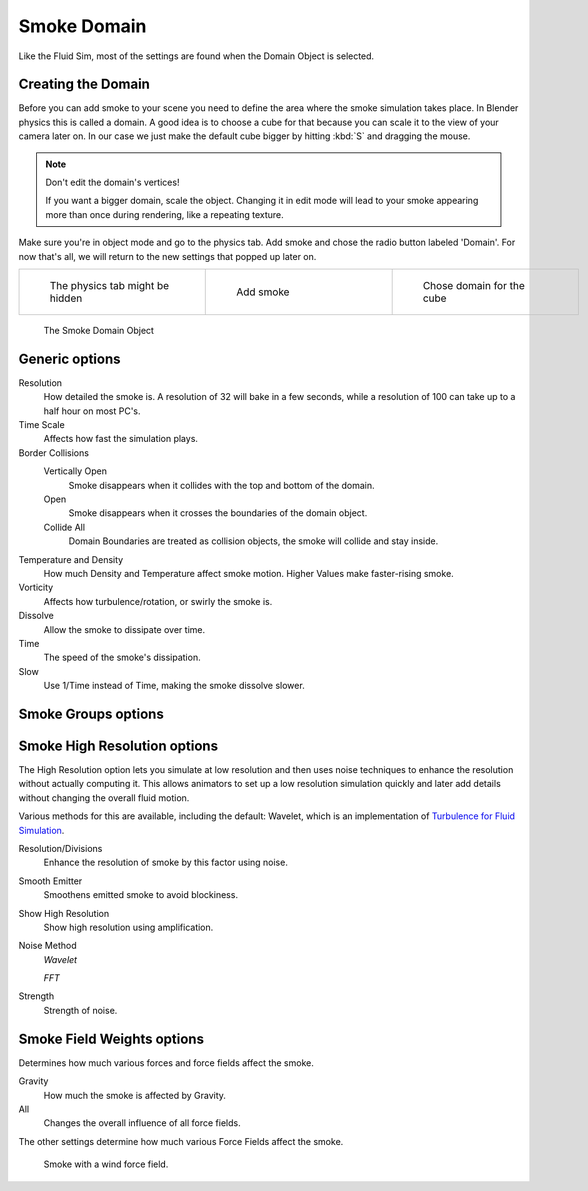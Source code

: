 ..    TODO/Review: {{review|text=
   *missing smoke groups explanation
   *some options are not explained at the end of the page}} .


************
Smoke Domain
************

Like the Fluid Sim, most of the settings are found when the Domain Object is selected.


Creating the Domain
===================

Before you can add smoke to your scene you need to define the area where the smoke simulation
takes place. In Blender physics this is called a domain. A good idea is to choose a cube for
that because you can scale it to the view of your camera later on. In our case we just make
the default cube bigger by hitting :kbd:`S` and dragging the mouse.


.. note:: Don't edit the domain's vertices!

   If you want a bigger domain, scale the object.
   Changing it in edit mode will lead to your smoke appearing more than once during rendering,
   like a repeating texture.


Make sure you're in object mode and go to the physics tab.
Add smoke and chose the radio button labeled 'Domain'. For now that's all,
we will return to the new settings that popped up later on.


.. list-table::

   * - .. figure:: /images/Physics_tab.jpg
          :width: 200px
          :figwidth: 200px

          The physics tab might be hidden

     - .. figure:: /images/Add_smoke.jpg
          :width: 200px
          :figwidth: 200px

          Add smoke

     - .. figure:: /images/Radio_domain.jpg
          :width: 200px
          :figwidth: 200px

          Chose domain for the cube


.. figure:: /images/2011-06-27_1605.jpg
   :width: 400px
   :figwidth: 400px

   The Smoke Domain Object


Generic options
===============

Resolution
   How detailed the smoke is. A resolution of 32 will bake in a few seconds,
   while a resolution of 100 can take up to a half hour on most PC's.
Time Scale
   Affects how fast the simulation plays.

Border Collisions
   Vertically Open
      Smoke disappears when it collides with the top and bottom of the domain.
   Open
      Smoke disappears when it crosses the boundaries of the domain object.
   Collide All
      Domain Boundaries are treated as collision objects, the smoke will collide and stay inside.

Temperature and Density
   How much Density and Temperature affect smoke motion. Higher Values make faster-rising smoke.
Vorticity
   Affects how turbulence/rotation, or swirly the smoke is.

Dissolve
   Allow the smoke to dissipate over time.
Time
   The speed of the smoke's dissipation.
Slow
   Use 1/Time instead of Time, making the smoke dissolve slower.


Smoke Groups options
====================

..    TODO/Review: {{WikiTask/Todo}} .


Smoke High Resolution options
=============================

The High Resolution option lets you simulate at low resolution and then uses noise techniques
to enhance the resolution without actually computing it. This allows animators to set up a low
resolution simulation quickly and later add details without changing the overall fluid motion.

Various methods for this are available, including the default: Wavelet, which is an
implementation of
`Turbulence for Fluid Simulation
<https://graphics.ethz.ch/research/physics_animation_fabrication/simulation/turb.php>`__.

Resolution/Divisions
   Enhance the resolution of smoke by this factor using noise.
Smooth Emitter
   Smoothens emitted smoke to avoid blockiness.
Show High Resolution
   Show high resolution using amplification.

Noise Method
   *Wavelet*

   *FFT*

Strength
   Strength of noise.


Smoke Field Weights options
===========================

Determines how much various forces and force fields affect the smoke.

Gravity
   How much the smoke is affected by Gravity.
All
   Changes the overall influence of all force fields.

The other settings determine how much various Force Fields affect the smoke.


.. figure:: /images/2011-06-27_1623.jpg
   :width: 550px
   :figwidth: 550px

   Smoke with a wind force field.


